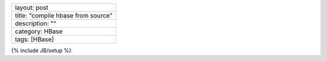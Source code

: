 +--------------------------------------+
| layout: post                         |
+--------------------------------------+
| title: "compile hbase from source"   |
+--------------------------------------+
| description: ""                      |
+--------------------------------------+
| category: HBase                      |
+--------------------------------------+
| tags: [HBase]                        |
+--------------------------------------+

{% include JB/setup %}
